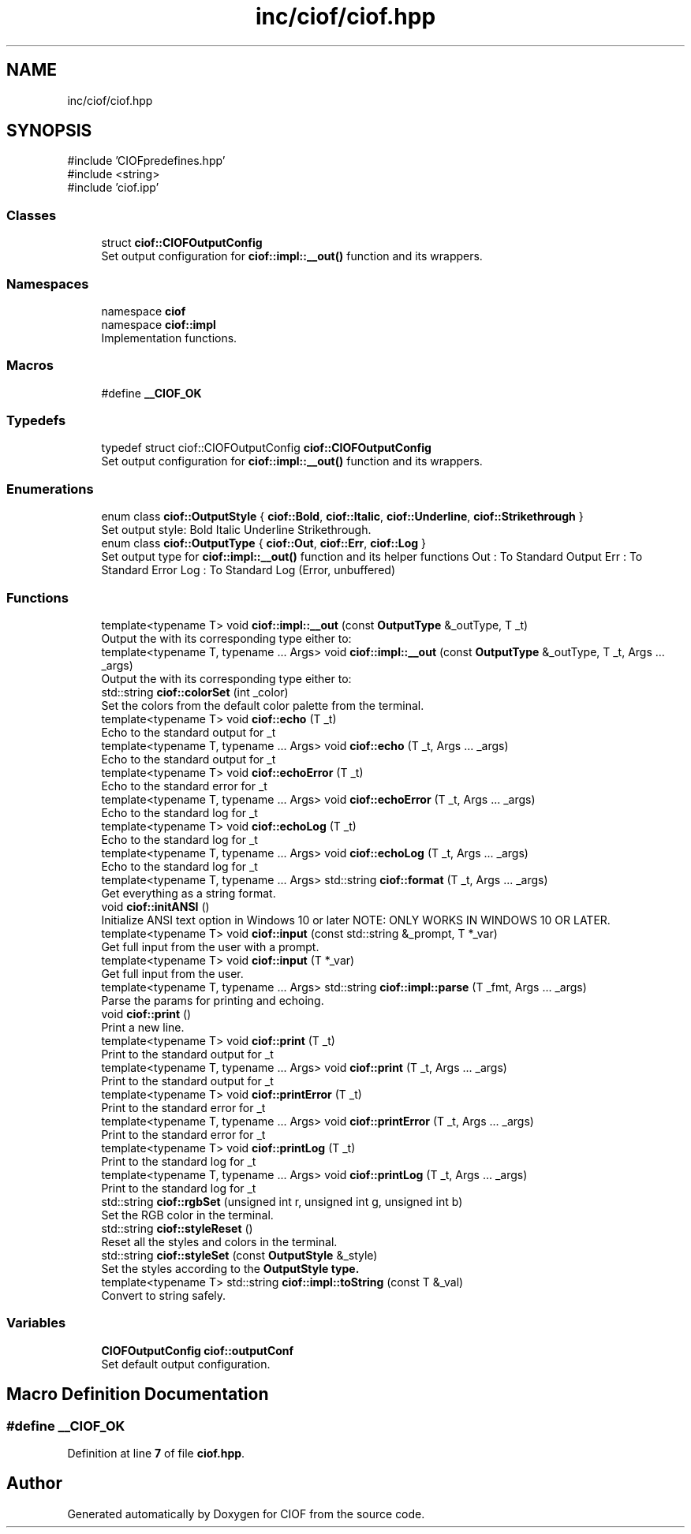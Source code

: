 .TH "inc/ciof/ciof.hpp" 3 "Version v1.0.0-build" "CIOF" \" -*- nroff -*-
.ad l
.nh
.SH NAME
inc/ciof/ciof.hpp
.SH SYNOPSIS
.br
.PP
\fR#include 'CIOFpredefines\&.hpp'\fP
.br
\fR#include <string>\fP
.br
\fR#include 'ciof\&.ipp'\fP
.br

.SS "Classes"

.in +1c
.ti -1c
.RI "struct \fBciof::CIOFOutputConfig\fP"
.br
.RI "Set output configuration for \fBciof::impl::__out()\fP function and its wrappers\&. "
.in -1c
.SS "Namespaces"

.in +1c
.ti -1c
.RI "namespace \fBciof\fP"
.br
.ti -1c
.RI "namespace \fBciof::impl\fP"
.br
.RI "Implementation functions\&. "
.in -1c
.SS "Macros"

.in +1c
.ti -1c
.RI "#define \fB__CIOF_OK\fP"
.br
.in -1c
.SS "Typedefs"

.in +1c
.ti -1c
.RI "typedef struct ciof::CIOFOutputConfig \fBciof::CIOFOutputConfig\fP"
.br
.RI "Set output configuration for \fBciof::impl::__out()\fP function and its wrappers\&. "
.in -1c
.SS "Enumerations"

.in +1c
.ti -1c
.RI "enum class \fBciof::OutputStyle\fP { \fBciof::Bold\fP, \fBciof::Italic\fP, \fBciof::Underline\fP, \fBciof::Strikethrough\fP }"
.br
.RI "Set output style: Bold Italic Underline Strikethrough\&. "
.ti -1c
.RI "enum class \fBciof::OutputType\fP { \fBciof::Out\fP, \fBciof::Err\fP, \fBciof::Log\fP }"
.br
.RI "Set output type for \fBciof::impl::__out()\fP function and its helper functions Out : To Standard Output Err : To Standard Error Log : To Standard Log (Error, unbuffered) "
.in -1c
.SS "Functions"

.in +1c
.ti -1c
.RI "template<typename T> void \fBciof::impl::__out\fP (const \fBOutputType\fP &_outType, T _t)"
.br
.RI "Output the with its corresponding type either to: "
.ti -1c
.RI "template<typename T, typename \&.\&.\&. Args> void \fBciof::impl::__out\fP (const \fBOutputType\fP &_outType, T _t, Args \&.\&.\&. _args)"
.br
.RI "Output the with its corresponding type either to: "
.ti -1c
.RI "std::string \fBciof::colorSet\fP (int _color)"
.br
.RI "Set the colors from the default color palette from the terminal\&. "
.ti -1c
.RI "template<typename T> void \fBciof::echo\fP (T _t)"
.br
.RI "Echo to the standard output for \fR_t\fP "
.ti -1c
.RI "template<typename T, typename \&.\&.\&. Args> void \fBciof::echo\fP (T _t, Args \&.\&.\&. _args)"
.br
.RI "Echo to the standard output for \fR_t\fP "
.ti -1c
.RI "template<typename T> void \fBciof::echoError\fP (T _t)"
.br
.RI "Echo to the standard error for \fR_t\fP "
.ti -1c
.RI "template<typename T, typename \&.\&.\&. Args> void \fBciof::echoError\fP (T _t, Args \&.\&.\&. _args)"
.br
.RI "Echo to the standard log for \fR_t\fP "
.ti -1c
.RI "template<typename T> void \fBciof::echoLog\fP (T _t)"
.br
.RI "Echo to the standard log for \fR_t\fP "
.ti -1c
.RI "template<typename T, typename \&.\&.\&. Args> void \fBciof::echoLog\fP (T _t, Args \&.\&.\&. _args)"
.br
.RI "Echo to the standard log for \fR_t\fP "
.ti -1c
.RI "template<typename T, typename \&.\&.\&. Args> std::string \fBciof::format\fP (T _t, Args \&.\&.\&. _args)"
.br
.RI "Get everything as a string format\&. "
.ti -1c
.RI "void \fBciof::initANSI\fP ()"
.br
.RI "Initialize ANSI text option in Windows 10 or later NOTE: ONLY WORKS IN WINDOWS 10 OR LATER\&. "
.ti -1c
.RI "template<typename T> void \fBciof::input\fP (const std::string &_prompt, T *_var)"
.br
.RI "Get full input from the user with a prompt\&. "
.ti -1c
.RI "template<typename T> void \fBciof::input\fP (T *_var)"
.br
.RI "Get full input from the user\&. "
.ti -1c
.RI "template<typename T, typename \&.\&.\&. Args> std::string \fBciof::impl::parse\fP (T _fmt, Args \&.\&.\&. _args)"
.br
.RI "Parse the params for printing and echoing\&. "
.ti -1c
.RI "void \fBciof::print\fP ()"
.br
.RI "Print a new line\&. "
.ti -1c
.RI "template<typename T> void \fBciof::print\fP (T _t)"
.br
.RI "Print to the standard output for \fR_t\fP "
.ti -1c
.RI "template<typename T, typename \&.\&.\&. Args> void \fBciof::print\fP (T _t, Args \&.\&.\&. _args)"
.br
.RI "Print to the standard output for \fR_t\fP "
.ti -1c
.RI "template<typename T> void \fBciof::printError\fP (T _t)"
.br
.RI "Print to the standard error for \fR_t\fP "
.ti -1c
.RI "template<typename T, typename \&.\&.\&. Args> void \fBciof::printError\fP (T _t, Args \&.\&.\&. _args)"
.br
.RI "Print to the standard error for \fR_t\fP "
.ti -1c
.RI "template<typename T> void \fBciof::printLog\fP (T _t)"
.br
.RI "Print to the standard log for \fR_t\fP "
.ti -1c
.RI "template<typename T, typename \&.\&.\&. Args> void \fBciof::printLog\fP (T _t, Args \&.\&.\&. _args)"
.br
.RI "Print to the standard log for \fR_t\fP "
.ti -1c
.RI "std::string \fBciof::rgbSet\fP (unsigned int r, unsigned int g, unsigned int b)"
.br
.RI "Set the RGB color in the terminal\&. "
.ti -1c
.RI "std::string \fBciof::styleReset\fP ()"
.br
.RI "Reset all the styles and colors in the terminal\&. "
.ti -1c
.RI "std::string \fBciof::styleSet\fP (const \fBOutputStyle\fP &_style)"
.br
.RI "Set the styles according to the \fR\fBOutputStyle\fP\fP type\&. "
.ti -1c
.RI "template<typename T> std::string \fBciof::impl::toString\fP (const T &_val)"
.br
.RI "Convert to string safely\&. "
.in -1c
.SS "Variables"

.in +1c
.ti -1c
.RI "\fBCIOFOutputConfig\fP \fBciof::outputConf\fP"
.br
.RI "Set default output configuration\&. "
.in -1c
.SH "Macro Definition Documentation"
.PP 
.SS "#define __CIOF_OK"

.PP
Definition at line \fB7\fP of file \fBciof\&.hpp\fP\&.
.SH "Author"
.PP 
Generated automatically by Doxygen for CIOF from the source code\&.

